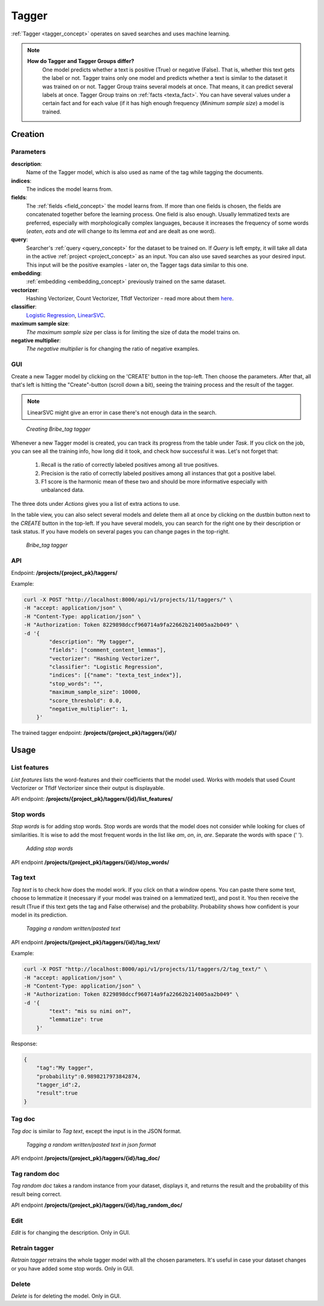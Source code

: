 .. _tagger:
#######
Tagger
#######

:ref:`Tagger <tagger_concept>` operates on saved searches and uses machine learning.

.. note::

    **How do Tagger and Tagger Groups differ?**
	One model predicts whether a text is positive (True) or negative (False). That is, whether this text gets the label or not. Tagger trains only one model and predicts whether a text is similar to the dataset it was trained on or not.
	Tagger Group trains several models at once. That means, it can predict several labels at once. Tagger Group trains on :ref:`facts <texta_fact>`. You can have several values under a certain fact and for each value (if it has high enough frequency (*Minimum sample size*) a model is trained.

Creation
**********


Parameters
===========

**description**:
	Name of the Tagger model, which is also used as name of the tag while tagging the documents.
	
**indices**:
	The indices the model learns from.
	
**fields**:
	The :ref:`fields <field_concept>` the model learns from. If more than one fields is chosen, the fields are concatenated together before the learning process. One field is also enough. Usually lemmatized texts are preferred, especially with morphologically complex languages, because it increases the frequency of some words (*eaten*, *eats* and *ate* will change to its lemma *eat* and are dealt as one word).
	
**query**:
	Searcher's :ref:`query <query_concept>` for the dataset to be trained on. If *Query* is left empty, it will take all data in the active :ref:`project <project_concept>` as an input. You can also use saved searches as your desired input. This input will be the positive examples - later on, the Tagger tags data similar to this one.
	
**embedding**:
	:ref:`embedding <embedding_concept>` previously trained on the same dataset.
	
**vectorizer**:
	Hashing Vectorizer, Count Vectorizer, Tfldf Vectorizer - read more about them `here <https://scikit-learn.org/stable/modules/feature_extraction.html>`_.
	
**classifier**:
	`Logistic Regression <https://scikit-learn.org/stable/modules/linear_model.html#logistic-regression>`_, `LinearSVC <https://scikit-learn.org/stable/modules/generated/sklearn.svm.LinearSVC.html>`_.
	
**maximum sample size**:
	*The maximum sample size* per class is for limiting the size of data the model trains on.
	
**negative multiplier**:
	*The negative multiplier* is for changing the ratio of negative examples.

GUI
====

Create a new Tagger model by clicking on the 'CREATE' button in the top-left. Then choose the parameters. After that, all that's left is hitting the "Create"-button (scroll down a bit), seeing the training process and the result of the tagger.

.. note::
	LinearSVC might give an error in case there's not enough data in the search.

.. _create_tagger:
.. figure:: images/tagger/create_tagger.png

    *Creating Bribe_tag tagger*
    
Whenever a new Tagger model is created, you can track its progress from the table under *Task*. If you click on the job, you can see all the training info, how long did it took, and check how successful it was. Let's not forget that:

	1. Recall is the ratio of correctly labeled positives among all true positives.
	2. Precision is the ratio of correctly labeled positives among all instances that got a positive label.
	3. F1 score is the harmonic mean of these two and should be more informative especially with unbalanced data.

The three dots under *Actions* gives you a list of extra actions to use.

In the table view, you can also select several models and delete them all at once by clicking on the dustbin button next to the *CREATE* button in the top-left. If you have several models, you can search for the right one by their description or task status. If you have models on several pages you can change pages in the top-right.

.. _tagger_result:
.. figure:: images/tagger/tagger_result.png
    :width: 100 %

    *Bribe_tag tagger*


API
====

Endpoint: **/projects/{project_pk}/taggers/**

Example:

.. code-block:: bash

        curl -X POST "http://localhost:8000/api/v1/projects/11/taggers/" \
        -H "accept: application/json" \
        -H "Content-Type: application/json" \
        -H "Authorization: Token 8229898dccf960714a9fa22662b214005aa2b049" \
        -d '{
                "description": "My tagger",
                "fields": ["comment_content_lemmas"],
                "vectorizer": "Hashing Vectorizer",
                "classifier": "Logistic Regression",
                "indices": [{"name": "texta_test_index"}],
                "stop_words": "",
            	"maximum_sample_size": 10000,
            	"score_threshold": 0.0,
            	"negative_multiplier": 1,
            }'

The trained tagger endpoint: **/projects/{project_pk}/taggers/{id}/**

.. _tagger_usage:

Usage
*******

    
List features 
===============

*List features* lists the word-features and their coefficients that the model used. Works with models that used Count Vectorizer or Tfldf Vectorizer since their output is displayable.

API endpoint: **/projects/{project_pk}/taggers/{id}/list_features/**

Stop words
============
*Stop words* is for adding stop words. Stop words are words that the model does not consider while looking for clues of similarities. It is wise to add the most frequent words in the list like *am*, *on*, *in*, *are*. Separate the words with space (' '). 

.. _stop_words:
.. figure:: images/tagger/stop_words.png
    :width: 100 %

    *Adding stop words*

API endpoint **/projects/{project_pk}/taggers/{id}/stop_words/**

Tag text
==========
*Tag text* is to check how does the model work. If you click on that a window opens. You can paste there some text, choose to lemmatize it (necessary if your model was trained on a lemmatized text), and post it. You then receive the result (True if this text gets the tag and False otherwise) and the probability. Probability shows how confident is your model in its prediction. 

.. _tag_text:
.. figure:: images/tagger/tag_text.png
    :width: 100 %

    *Tagging a random written/pasted text*

API endpoint **/projects/{project_pk}/taggers/{id}/tag_text/**

Example:

.. code-block:: bash

        curl -X POST "http://localhost:8000/api/v1/projects/11/taggers/2/tag_text/" \
        -H "accept: application/json" \
        -H "Content-Type: application/json" \
        -H "Authorization: Token 8229898dccf960714a9fa22662b214005aa2b049" \
        -d '{
                "text": "mis su nimi on?",
                "lemmatize": true
            }'

Response:

.. code-block:: json

        {
            "tag":"My tagger",
            "probability":0.9898217973842874,
            "tagger_id":2,
            "result":true
        }


Tag doc
=========
*Tag doc* is similar to *Tag text*, except the input is in the JSON format. 

.. _tag_doc:
.. figure:: images/tagger/tag_doc.png
    :width: 100 %

    *Tagging a random written/pasted text in json format*
    
API endpoint **/projects/{project_pk}/taggers/{id}/tag_doc/**

Tag random doc
=================
*Tag random doc* takes a random instance from your dataset, displays it, and returns the result and the probability of this result being correct. 

API endpoint **/projects/{project_pk}/taggers/{id}/tag_random_doc/**

Edit
=====
*Edit* is for changing the description. Only in GUI.


Retrain tagger
==============
*Retrain tagger* retrains the whole tagger model with all the chosen parameters. It's useful in case your dataset changes or you have added some stop words. Only in GUI.

Delete
========

*Delete* is for deleting the model. Only in GUI.

